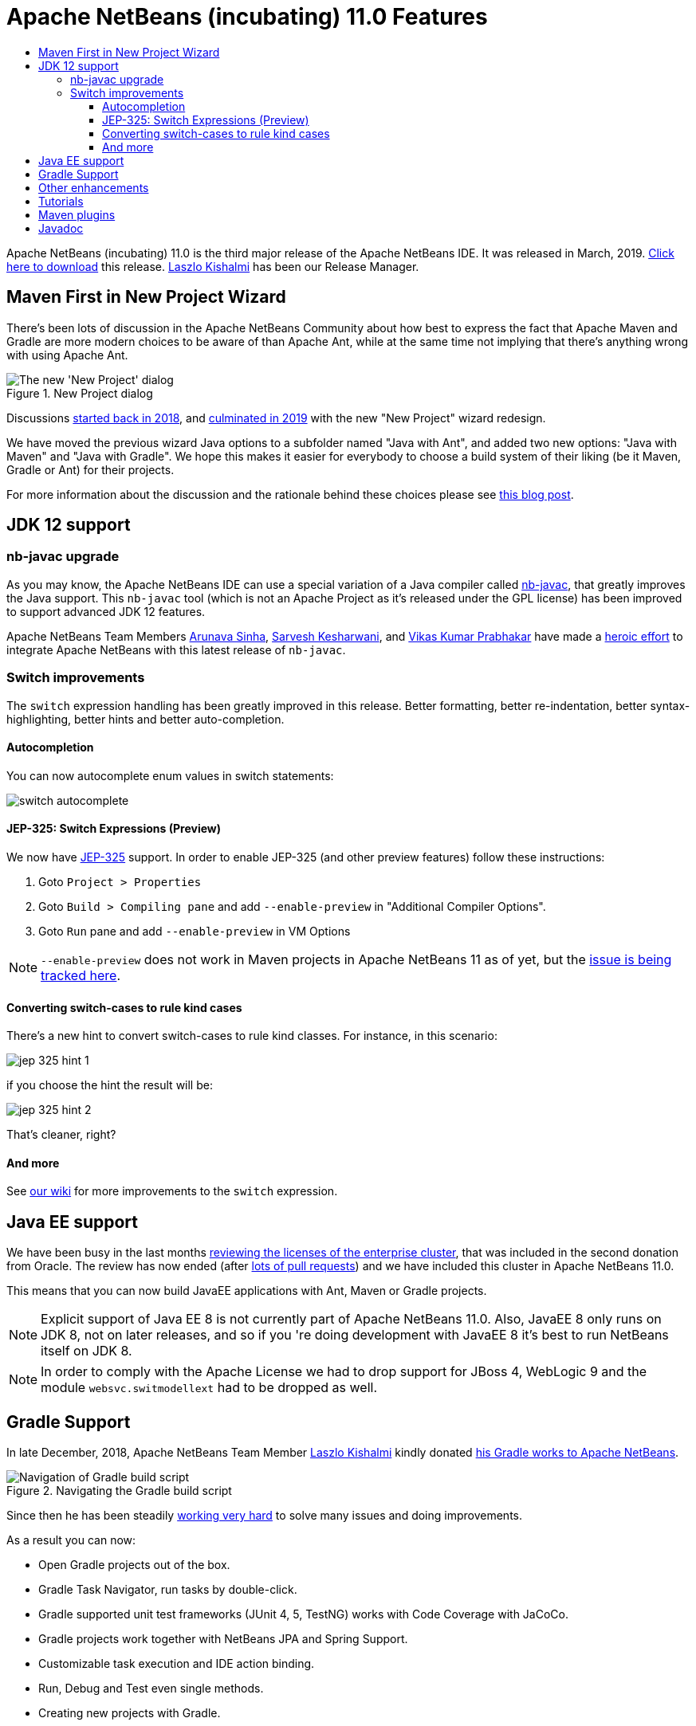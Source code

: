 
////
     Licensed to the Apache Software Foundation (ASF) under one
     or more contributor license agreements.  See the NOTICE file
     distributed with this work for additional information
     regarding copyright ownership.  The ASF licenses this file
     to you under the Apache License, Version 2.0 (the
     "License"); you may not use this file except in compliance
     with the License.  You may obtain a copy of the License at

       http://www.apache.org/licenses/LICENSE-2.0

     Unless required by applicable law or agreed to in writing,
     software distributed under the License is distributed on an
     "AS IS" BASIS, WITHOUT WARRANTIES OR CONDITIONS OF ANY
     KIND, either express or implied.  See the License for the
     specific language governing permissions and limitations
     under the License.
////
= Apache NetBeans (incubating) 11.0 Features
:jbake-type: page
:jbake-tags: 11.0 features
:jbake-status: published
:keywords: Apache NetBeans 11.0 IDE features
:icons: font
:description: Apache NetBeans 11.0 (incubating) features
:toc: left
:toc-title: 
:toclevels: 4
:syntax: true
:source-highlighter: pygments
:experimental:

////

This is the NetBeans 11.0 feature page.

nb110/index.asciidoc -> NetBeans 11.X feature page
nb110/nb110.asciidoc -> NetBeans 11.0 release information (voting links, etc.)
...
nb110/nb111.asciidoc (if any) -> NetBeans 11.1 release information

////


Apache NetBeans (incubating) 11.0 is the third major release of the Apache NetBeans IDE. It was released in March, 2019. link:/download/nb110/nb110.html[Click here to download] this release. link:https://netbeans.apache.org/community/who.html#_laszlo_kishalmi[Laszlo Kishalmi] has been our Release Manager.

////
To display a feature do as follows:

Add a header title, and an anonymous asciidoc block (--) with the ".feature" metadata, and write text inside the block:

== A title here
[.feature]
--
This is a feature
--

You can add images to the feature by adding a png file along with the document, and adding a image: construct to the text.

Use role="left" for left alignment or role="right" for right alignment.

Examples:

== An amazing feature
[.feature]
--
Here goes some text

image:nb90-module-info.png[Adding module-info.java, title="Adding module-info.java", role="left", link="nb90-module-info.png"]

And some more text

image:nb90-module-info-completion.png[Autocompletion in module-info.java, title="Autocompletion in module-info.java", role="right", link="nb90-module-info-completion.png"]

And even some more
--

Note: When rendered into HTML, the images will automatically be wrapped around 'colorbox', so that they're enlarged when clicked.

////

== Maven First in New Project Wizard

[.feature]
--
There's been lots of discussion in the Apache NetBeans Community about how best
to express the fact that Apache Maven and Gradle are more modern choices
to be aware of than Apache Ant, while at the same time not implying that
there's anything wrong with using Apache Ant.

image::nb11-new-project.png[The new 'New Project' dialog, title="New Project dialog", role="left"]

Discussions link:https://github.com/apache/incubator-netbeans/pull/1038[started back in 2018],
and link:https://github.com/apache/incubator-netbeans/pull/1115[culminated in 2019] 
with the new "New Project" wizard redesign.

We have moved the previous wizard Java options to a subfolder named "Java with Ant", and added
two new options: "Java with Maven" and "Java with Gradle".  We hope this makes it easier for everybody to choose a build system of their liking
(be it Maven, Gradle or Ant) for their projects. 

For more information about the discussion and the rationale behind 
these choices please see link:https://blogs.apache.org/netbeans/entry/restructuring-of-project-templates-in[this blog post].

--

== JDK 12 support

=== nb-javac upgrade

As you may know, the Apache NetBeans IDE can use a special variation of a Java
compiler called link:https://blogs.apache.org/netbeans/entry/what-s-nb-javac-in[nb-javac], that
greatly improves the Java support. This `nb-javac` tool (which is not an Apache
Project as it's released under the GPL license) has been improved to support advanced
JDK 12 features.

Apache NetBeans Team Members
link:https://issues.apache.org/jira/secure/ViewProfile.jspa?name=arunava.sinha[Arunava Sinha],
link:https://issues.apache.org/jira/secure/ViewProfile.jspa?name=sakeshar[Sarvesh Kesharwani], 
and link:https://issues.apache.org/jira/secure/ViewProfile.jspa?name=vikas.prabhakar[Vikas Kumar Prabhakar]
have made a 
link:https://issues.apache.org/jira/issues/?jql=labels%20%3D%20NB-JDK12[heroic effort] to integrate Apache NetBeans
with this latest release of `nb-javac`. 

=== Switch improvements 

The `switch` expression handling has been greatly improved in this release.
Better formatting, better re-indentation, better syntax-highlighting,
better hints and better auto-completion. 

==== Autocompletion

You can now autocomplete enum values in switch statements:

image:switch-autocomplete.png[]

==== JEP-325: Switch Expressions (Preview)

We now have link:http://openjdk.java.net/jeps/325[JEP-325] support. In order to enable
JEP-325 (and other preview features) follow these instructions:

1. Goto `Project > Properties`
2. Goto `Build > Compiling pane` and  add `--enable-preview` in "Additional Compiler Options".
3. Goto `Run` pane and add `--enable-preview` in VM Options

NOTE: `--enable-preview` does not work in Maven projects in Apache NetBeans 11 as of yet, but the
link:https://github.com/apache/incubator-netbeans/pull/1173[issue is being tracked here].

==== Converting switch-cases to rule kind cases

There's a new hint to convert switch-cases to rule kind classes. For instance, in this scenario:

image:jep-325-hint-1.jpg[]

if you choose the hint the result will be:

image:jep-325-hint-2.jpg[]

That's cleaner, right?

==== And more

See link:+https://cwiki.apache.org/confluence/pages/viewpage.action?pageId=103091452+[our wiki] for more
improvements to the `switch` expression.

== Java EE support

We have been busy in the last months 
link:https://cwiki.apache.org/confluence/display/NETBEANS/2nd+Donation%3A+List+of+Modules+to+Review[reviewing the licenses of the enterprise cluster],
that was included in the second donation from Oracle. The review has now ended
(after link:https://github.com/apache/incubator-netbeans/pulls?utf8=%E2%9C%93&q=is%3Apr+%22Module+review%22[lots of pull requests])
and we have included this cluster in Apache NetBeans 11.0.

This means that you can now build JavaEE applications with Ant, Maven or Gradle projects. 

NOTE: Explicit support of Java EE 8 is not currently part of Apache NetBeans 11.0.  Also, JavaEE 8
only runs on JDK 8, not on later releases, and so if you 're doing development with JavaEE 8 it's
best to run NetBeans itself on JDK 8.

NOTE: In order to comply with the Apache License we had to drop support for JBoss 4,
WebLogic 9 and the module `websvc.switmodellext` had to be dropped as well.

== Gradle Support

[.feature]
--

In late December, 2018, Apache NetBeans Team Member link:https://netbeans.apache.org/community/who.html#_laszlo_kishalmi[Laszlo Kishalmi]
kindly donated link:https://mail-archives.apache.org/mod_mbox/netbeans-dev/201812.mbox/%3Cade97a90-84c9-c566-b23a-9c5ccf40ec2f%40gmail.com%3E[his Gradle works to Apache NetBeans]. 

image::gradle-navigator.png[Navigation of Gradle build script, title="Navigating the Gradle build script", role="left"]

Since then he has been steadily link:https://issues.apache.org/jira/issues/?jql=project%20%3D%20NETBEANS%20AND%20component%20%3D%20%22projects%20-%20Gradle%22%20and%20status%20!%3D%20Open[working very hard] 
to solve many issues and doing improvements.

As a result you can now:

- Open Gradle projects out of the box.
- Gradle Task Navigator, run tasks by double-click.
- Gradle supported unit test frameworks (JUnit 4, 5, TestNG) works with Code Coverage with JaCoCo.
- Gradle projects work together with NetBeans JPA and Spring Support.
- Customizable task execution and IDE action binding.
- Run, Debug and Test even single methods.
- Creating new projects with Gradle.

--

== Other enhancements

link:https://github.com/eirikbakke[Eirik Bakke] has link:https://github.com/apache/incubator-netbeans/pull/859[added support for HiDPI icons for window system icons] on Windows and Mac. This introduces vector-drawn icon implementations for the icons used in the window system's Windows 8 and Aqua LAFs. 

Also, for this release the Apache NetBeans Team has been busy
link:https://issues.apache.org/jira/issues/?jql=project%20%3D%20NETBEANS%20AND%20(status%20%3D%20Resolved%20OR%20status%20%3D%20Closed)%20AND%20fixVersion%20%3D%2011.0%20%20[fixing 99 issues].

== Tutorials

The NetBeans tutorials have also been integrated for this release and are available here:

- link:https://netbeans.apache.org/kb/docs/ide/index.html[NetBeans IDE tutorials]
- link:https://netbeans.apache.org/kb/docs/web/index.html[Web Technologies tutorials]
- link:https://netbeans.apache.org/kb/docs/java/index.html[Java tutorials]
- link:https://netbeans.apache.org/kb/docs/javaee/index.html[Java EE tutorials]
- link:https://netbeans.apache.org/kb/docs/php/index.html[PHP tutorials]

Many of these tutorials are being reviewed. See link:https://netbeans.apache.org/kb/docs/contributing.html[these guidelines] if
you want to help with the review.

== Maven plugins

link:https://netbeans.apache.org/community/who.html#_eric_barboni[Eric Barboni] has 
done a great job setting up the link:https://github.com/apache/incubator-netbeans-mavenutils[mavenutils] 
repository, that holds different plugins that will make it possible to start
publishing the NetBeans bits in a Maven repository.

See link:https://bits.netbeans.org/mavenutilities/nbm-maven-plugin/index.html[NetBeans m2 plugin] for
more details.

== Javadoc

For this release we have algo started publishing our Javadoc:

- link:https://bits.netbeans.org/dev/javadoc/[Latest dev javadoc]
- link:https://bits.netbeans.org/11.0/javadoc/[Release 11.0 javadoc]
- link:https://bits.netbeans.org/10.0/javadoc/[Release 10.0 javadoc]
- link:https://bits.netbeans.org/9.0/javadoc/[Release 9.0 javadoc]





